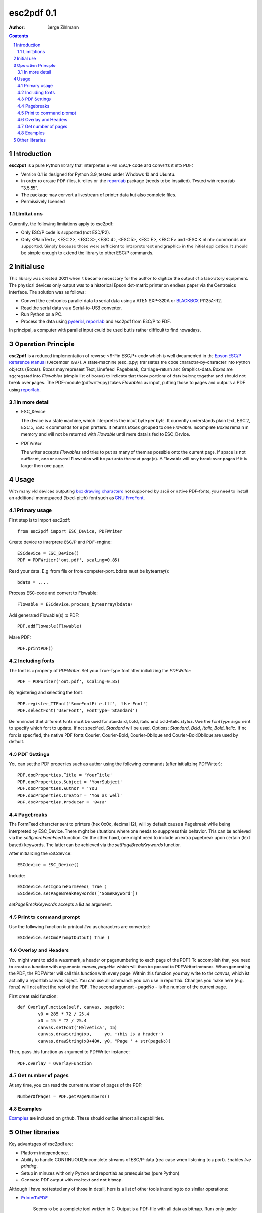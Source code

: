 ==================
esc2pdf 0.1
==================

:Author: Serge Zihlmann

.. contents::
    :backlinks: none

.. sectnum::

Introduction
============

**esc2pdf** is a pure Python library that interpretes 9-Pin ESC/P code and converts it into PDF:

* Version 0.1 is designed for Python 3.9, tested under Windows 10 and Ubuntu.
* In order to create PDF-files, it relies on the `reportlab`__ package (needs to be installed). Tested with reportlab "3.5.55".
* The package may convert a livestream of printer data but also complete files.
* Permissively licensed.
__ http://www.reportlab.org/


Limitations
~~~~~~~~~~~
Currently, the following limitations apply to esc2pdf:

* Only ESC/P code is supported (not ESC/P2).
* Only <PlainText>, <ESC 2>, <ESC 3>, <ESC 4>, <ESC 5>, <ESC E>, <ESC F> and <ESC K nl nh> commands are supported. Simply because those were sufficient to interprete text and graphics in the initial application. It should be simple enough to extend the library to other ESC/P commands.

Initial use
===========
This library was created 2021 when it became necessary for the author to digitize the output of a laboratory equipment. The physical devices only output was to a historical Epson dot-matrix printer on endless paper via the Centronics interface. The solution was as follows:

* Convert the centronics parallel data to serial data using a ATEN SXP-320A or `BLACKBOX`__ PI125A-R2.
* Read the serial data via a Serial-to-USB converter.
* Run Python on a PC.
* Process the data using `pyserial`__, `reportlab`__ and esc2pdf from ESC/P to PDF.
__ https://www.blackbox.com
__ https://github.com/pyserial/pyserial
__ http://www.reportlab.org/
In principal, a computer with parallel input could be used but is rather difficult to find nowadays.

Operation Principle
===================
**esc2pdf** is a reduced implementation of reverse <9-Pin ESC/P> code which is well documented in the `Epson ESC/P Reference Manual`__ (December 1997). A state-machine (esc_p.py) translates the code character-by-character into Python objects (*Boxes*). *Boxes* may represent Text, Linefeed, Pagebreak, Carriage-return and Graphics-data. *Boxes* are aggregated into *Flowables* (simple list of boxes) to indicate that those portions of data belong together and should not break over pages.
The PDF-module (pdfwriter.py) takes *Flowables* as input, putting those to pages and outputs a PDF using `reportlab`__.

__ http://files.support.epson.com/pdf/general/escp2ref.pdf
__ http://www.reportlab.org/

In more detail
~~~~~~~~~~~~~~
-  ESC_Device
   
   The device is a state machine, which interpretes the input byte per byte.
   It currently understands plain text, ESC 2, ESC 3, ESC K commands for 9 pin printers.
   It returns *Boxes* grouped to one *Flowable*. Incomplete *Boxes* remain in memory
   and will not be returned with *Flowable* until more data is fed to ESC_Device.

-  PDFWriter
   
   The writer accepts *Flowables* and tries to put as many of them as possible
   onto the current page.
   If space is not sufficent, one or several Flowables will be put onto the next page(s).
   A Flowable will only break over pages if it is larger then one page.

Usage
=====
With many old devices outputing `box drawing characters`__ not supported by ascii or native PDF-fonts, you need to install an additional monospaced (fixed-pitch) font such as `GNU FreeFont`__.

__ https://en.wikipedia.org/wiki/Box-drawing_character
__ https://www.gnu.org/software/freefont/

Primary usage
~~~~~~~~~~~~~~
First step is to import esc2pdf::

	from esc2pdf import ESC_Device, PDFWriter

Create device to interprete ESC/P and PDF-engine::

	ESCdevice = ESC_Device()
	PDF = PDFWriter('out.pdf', scaling=0.85)

Read your  data. E.g. from file or from computer-port. bdata must be bytearray()::
	
	bdata = ....

Process ESC-code and convert to Flowable::

	Flowable = ESCdevice.process_bytearray(bdata)

Add generated Flowable(s) to PDF::

	PDF.addFlowable(Flowable)

Make PDF::

	PDF.printPDF()

Including fonts
~~~~~~~~
The font is a property of *PDFWriter*. Set your True-Type font after initializing the *PDFWriter*::

	PDF = PDFWriter('out.pdf', scaling=0.85)

By registering and selecting the font::

	PDF.register_TTFont('SomeFontFile.ttf', 'UserFont')
	PDF.selectFont('UserFont', FontType='Standard')

Be reminded that different fonts must be used for standard, bold, italic and bold-italic styles. Use the *FontType* argument to specify which font to update. If not specified, *Standard* will be used. Options: *Standard*, *Bold*, *Italic*, *Bold_Italic*. If no font is specified, the native PDF fonts Courier, Courier-Bold, Courier-Oblique and Courier-BoldOblique are used by default.

PDF Settings
~~~~~~~~
You can set the PDF properties such as author using the following commands (after initializing PDFWriter)::

	PDF.docProperties.Title = 'YourTitle'
	PDF.docProperties.Subject = 'YourSubject'
	PDF.docProperties.Author = 'You'
	PDF.docProperties.Creator = 'You as well'
	PDF.docProperties.Producer = 'Boss'

Pagebreaks
~~~~~~~~~~
The FormFeed character sent to printers (hex 0x0c, decimal 12), will by default cause a Pagebreak while being interpreted by ESC_Device.
There might be situations where one needs to supppress this behavior. This can be achieved via the *setIgnoreFormFeed* function.
On the other hand, one might need to include an extra pagebreak upon certain (text based) keywords. The latter can be achieved via the
*setPageBreakKeywords* function.

After initializing the ESCdevice::

	ESCdevice = ESC_Device()

Include::

	ESCdevice.setIgnoreFormFeed( True )
	ESCdevice.setPageBreakKeywords(['SomeKeyWord'])
	
*setPageBreakKeywords* accepts a list as argument.

Print to command prompt
~~~~~~~~~~~~~~~~~~~~~~~
Use the following function to printout *live* as characters are converted::

	ESCdevice.setCmdPromptOutput( True )

Overlay and Headers	
~~~~~~~~
You might want to add a watermark, a header or pagenumbering to each page of the PDF? To accomplish that, you need to create a function with
arguments *canvas*, *pageNo*, which will then be passed to PDFWriter instance. When generating the PDF, the PDFWriter will call this function
with every page. Within this function you may write to the *canvas*, which ist actually a reportlab canvas object. You can use all commands you
can use in reportlab. Changes you make here (e.g. fonts) will not affect the rest of the PDF.
The second argument - pageNo - is the number of the current page.

First creat said function::

	def OverlayFunction(self, canvas, pageNo):
        	y0 = 285 * 72 / 25.4
        	x0 = 15 * 72 / 25.4
        	canvas.setFont('Helvetica', 15)
        	canvas.drawString(x0,     y0, "This is a header")
        	canvas.drawString(x0+400, y0, "Page " + str(pageNo))

Then, pass this function as argument to PDFWriter instance::

	PDF.overlay = OverlayFunction

Get number of pages
~~~~~~~~~~~~~~~~~~~
At any time, you can read the current number of pages of the PDF::

	NumberOfPages = PDF.getPageNumbers()

Examples
~~~~~~~~
`Examples`__ are included on github. These should outline almost all capabilities.

__ https://github.com/szihlmann/esc2pdf/tree/main/examples

Other libraries
===============
Key advantages of esc2pdf are:

* Platform independence.
* Ability to handle CONTINUOUS/incomplete streams of ESC/P-data (real case when listening to a port). Enables *live printing*.
* Setup in minutes with only Python and reportlab as prerequisites (pure Python).
* Generate PDF output with real text and not bitmap.

Although I have not tested any of those in detail, here is a list of other tools intending to do similar operations:

-  `PrinterToPDF`__

    Seems to be a complete tool written in C. Output is a PDF-file with all data as bitmap.
    Runs only under Linux and requires libpng, ImageMagick, SDL libHARU installed.
    Will only handle complete captured files.

-  `node-escprinter`__

    JavaScript implementation with SVG output. Requires complete data-file.
    From what I understood text will be dot matrix image.

-  `ESCParser`__

    C++ implementation with PostScript, SVG and PDF output. Requires complete data-file.

-  `dotprint`__

    Outputs to PDF. Target platform Linux. Requires complete data-file.

-  `printfileprinter.html`__

    Outputs to PDF. Not open source. Requires complete data-file.

__ https://github.com/RWAP/PrinterToPDF/
__ https://github.com/shokre/node-escprinter
__ https://github.com/nzeemin/ukncbtl-utils/wiki/ESCParser
__ https://github.com/zub2/dotprint
__ http://www.columbia.edu/~em36/printfileprinter.html
